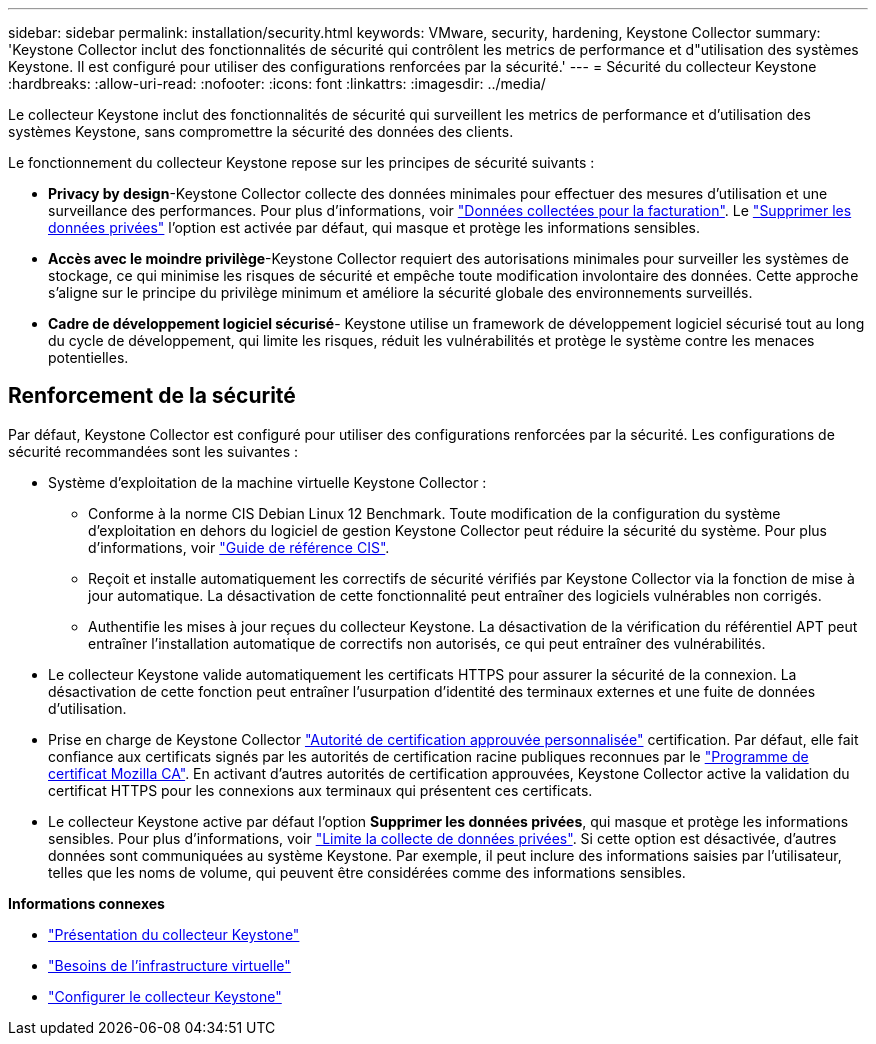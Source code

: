 ---
sidebar: sidebar 
permalink: installation/security.html 
keywords: VMware, security, hardening, Keystone Collector 
summary: 'Keystone Collector inclut des fonctionnalités de sécurité qui contrôlent les metrics de performance et d"utilisation des systèmes Keystone. Il est configuré pour utiliser des configurations renforcées par la sécurité.' 
---
= Sécurité du collecteur Keystone
:hardbreaks:
:allow-uri-read: 
:nofooter: 
:icons: font
:linkattrs: 
:imagesdir: ../media/


[role="lead"]
Le collecteur Keystone inclut des fonctionnalités de sécurité qui surveillent les metrics de performance et d'utilisation des systèmes Keystone, sans compromettre la sécurité des données des clients.

Le fonctionnement du collecteur Keystone repose sur les principes de sécurité suivants :

* *Privacy by design*-Keystone Collector collecte des données minimales pour effectuer des mesures d'utilisation et une surveillance des performances. Pour plus d'informations, voir link:data-collection.html["Données collectées pour la facturation"^]. Le link:configuration.html#limit-collection-of-private-data["Supprimer les données privées"] l'option est activée par défaut, qui masque et protège les informations sensibles.
* *Accès avec le moindre privilège*-Keystone Collector requiert des autorisations minimales pour surveiller les systèmes de stockage, ce qui minimise les risques de sécurité et empêche toute modification involontaire des données. Cette approche s'aligne sur le principe du privilège minimum et améliore la sécurité globale des environnements surveillés.
* *Cadre de développement logiciel sécurisé*- Keystone utilise un framework de développement logiciel sécurisé tout au long du cycle de développement, qui limite les risques, réduit les vulnérabilités et protège le système contre les menaces potentielles.




== Renforcement de la sécurité

Par défaut, Keystone Collector est configuré pour utiliser des configurations renforcées par la sécurité. Les configurations de sécurité recommandées sont les suivantes :

* Système d'exploitation de la machine virtuelle Keystone Collector :
+
** Conforme à la norme CIS Debian Linux 12 Benchmark. Toute modification de la configuration du système d'exploitation en dehors du logiciel de gestion Keystone Collector peut réduire la sécurité du système. Pour plus d'informations, voir link:https://learn.cisecurity.org/benchmarks["Guide de référence CIS"^].
** Reçoit et installe automatiquement les correctifs de sécurité vérifiés par Keystone Collector via la fonction de mise à jour automatique. La désactivation de cette fonctionnalité peut entraîner des logiciels vulnérables non corrigés.
** Authentifie les mises à jour reçues du collecteur Keystone. La désactivation de la vérification du référentiel APT peut entraîner l'installation automatique de correctifs non autorisés, ce qui peut entraîner des vulnérabilités.


* Le collecteur Keystone valide automatiquement les certificats HTTPS pour assurer la sécurité de la connexion. La désactivation de cette fonction peut entraîner l'usurpation d'identité des terminaux externes et une fuite de données d'utilisation.
* Prise en charge de Keystone Collector link:configuration.html#trust-a-custom-root-ca["Autorité de certification approuvée personnalisée"] certification. Par défaut, elle fait confiance aux certificats signés par les autorités de certification racine publiques reconnues par le link:https://wiki.mozilla.org/CA["Programme de certificat Mozilla CA"^]. En activant d'autres autorités de certification approuvées, Keystone Collector active la validation du certificat HTTPS pour les connexions aux terminaux qui présentent ces certificats.
* Le collecteur Keystone active par défaut l'option *Supprimer les données privées*, qui masque et protège les informations sensibles. Pour plus d'informations, voir link:configuration.html#limit-collection-of-private-data["Limite la collecte de données privées"^]. Si cette option est désactivée, d'autres données sont communiquées au système Keystone. Par exemple, il peut inclure des informations saisies par l'utilisateur, telles que les noms de volume, qui peuvent être considérées comme des informations sensibles.


*Informations connexes*

* link:installation-overview.html["Présentation du collecteur Keystone"]
* link:vapp-prereqs.html["Besoins de l'infrastructure virtuelle"]
* link:configuration.html["Configurer le collecteur Keystone"]

